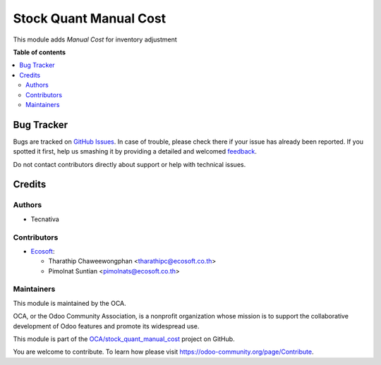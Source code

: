=======================
Stock Quant Manual Cost
=======================

.. !!!!!!!!!!!!!!!!!!!!!!!!!!!!!!!!!!!!!!!!!!!!!!!!!!!!
   !! This file is generated by oca-gen-addon-readme !!
   !! changes will be overwritten.                   !!
   !!!!!!!!!!!!!!!!!!!!!!!!!!!!!!!!!!!!!!!!!!!!!!!!!!!!

.. |badge1| image:: https://img.shields.io/badge/maturity-Beta-yellow.png
    :target: https://odoo-community.org/page/development-status
    :alt: Beta
.. |badge2| image:: https://img.shields.io/badge/licence-AGPL--3-blue.png
    :target: http://www.gnu.org/licenses/agpl-3.0-standalone.html
    :alt: License: AGPL-3
.. |badge3| image:: https://img.shields.io/badge/github-OCA%2Fstock_quant_manual_cost-lightgray.png?logo=github
    :target: https://github.com/OCA/stock_quant_manual_cost/tree/15.0/stock_quant_manual_cost
    :alt: OCA/stock_quant_manual_cost
.. |badge4| image:: https://img.shields.io/badge/weblate-Translate%20me-F47D42.png
    :target: https://translation.odoo-community.org/projects/stock_quant_manual_cost-15-0/stock_quant_manual_cost-15-0-stock_quant_manual_cost
    :alt: Translate me on Weblate
.. |badge5| image:: https://img.shields.io/badge/runboat-Try%20me-875A7B.png
    :target: https://runboat.odoo-community.org/webui/builds.html?repo=OCA/stock_quant_manual_cost&target_branch=15.0
    :alt: Try me on Runboat

|badge1| |badge2| |badge3| |badge4| |badge5| 

This module adds *Manual Cost* for inventory adjustment

**Table of contents**

.. contents::
   :local:

Bug Tracker
===========

Bugs are tracked on `GitHub Issues <https://github.com/OCA/stock_quant_manual_cost/issues>`_.
In case of trouble, please check there if your issue has already been reported.
If you spotted it first, help us smashing it by providing a detailed and welcomed
`feedback <https://github.com/OCA/stock_quant_manual_cost/issues/new?body=module:%20stock_quant_manual_cost%0Aversion:%2015.0%0A%0A**Steps%20to%20reproduce**%0A-%20...%0A%0A**Current%20behavior**%0A%0A**Expected%20behavior**>`_.

Do not contact contributors directly about support or help with technical issues.

Credits
=======

Authors
~~~~~~~

* Tecnativa

Contributors
~~~~~~~~~~~~

* `Ecosoft <http://ecosoft.co.th>`__:

  * Tharathip Chaweewongphan <tharathipc@ecosoft.co.th>
  * Pimolnat Suntian <pimolnats@ecosoft.co.th>

Maintainers
~~~~~~~~~~~

This module is maintained by the OCA.

.. image:: https://odoo-community.org/logo.png
   :alt: Odoo Community Association
   :target: https://odoo-community.org

OCA, or the Odoo Community Association, is a nonprofit organization whose
mission is to support the collaborative development of Odoo features and
promote its widespread use.

This module is part of the `OCA/stock_quant_manual_cost <https://github.com/OCA/stock_quant_manual_cost/tree/15.0/stock_quant_manual_cost>`_ project on GitHub.

You are welcome to contribute. To learn how please visit https://odoo-community.org/page/Contribute.
